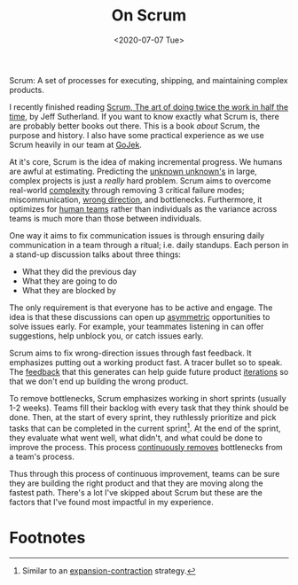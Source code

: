 #+hugo_base_dir: ../
#+date: <2020-07-07 Tue>
#+hugo_tags: essay process tech
#+hugo_categories: essay
#+TITLE: On Scrum

  Scrum: A set of processes for executing, shipping, and maintaining complex products.

  I recently finished reading [[https://www.goodreads.com/book/show/19288230-scrum][Scrum, The art of doing twice the work in half the time]], by Jeff Sutherland. If you want to know exactly what Scrum is, there are probably better books out there. This is a book /about/ Scrum, the purpose and history. I also have some practical experience as we use Scrum heavily in our team at [[https://blog.gojekengineering.com/the-process-behind-program-management-b15458b1040f][GoJek]].
 
  At it's core, Scrum is the idea of making incremental progress. We humans are awful at estimating. Predicting the [[file:book-review:-the-black-swan.org][unknown unknown's]] in large, complex projects is just a /really/ hard problem. Scrum aims to overcome real-world [[file:complexity.org][complexity]] through removing 3 critical failure modes; miscommunication, [[file:direction-vs-velocity.org][wrong direction]], and bottlenecks. Furthermore, it optimizes for [[file:human-teams.org][human teams]] rather than individuals as the variance across teams is much more than those between individuals.

  One way it aims to fix communication issues is through ensuring daily communication in a team through a ritual; i.e. daily standups. Each person in a stand-up discussion talks about three things:
  - What they did the previous day
  - What they are going to do
  - What they are blocked by
  The only requirement is that everyone has to be active and engage. The idea is that these discussions can open up [[file:on-asymmetries.org][asymmetric]] opportunities to solve issues early. For example, your teammates listening in can offer suggestions, help unblock you, or catch issues early.

  Scrum aims to fix wrong-direction issues through fast feedback. It emphasizes putting out a working product fast. A tracer bullet so to speak. The [[file:feedback-and-magic.org][feedback]] that this generates can help guide future product [[file:on-tinkering.org][iterations]] so that we don't end up building the wrong product.
 
  To remove bottlenecks, Scrum emphasizes working in short sprints (usually 1-2 weeks). Teams fill their backlog with every task that they think should be done. Then, at the start of every sprint, they ruthlessly prioritize and pick tasks that can be completed in the current sprint[fn:1]. At the end of the sprint, they evaluate what went well, what didn't, and what could be done to improve the process. This process [[file:via-negativa.org][continuously removes]] bottlenecks from a team's process.
 
  Thus through this process of continuous improvement, teams can be sure they are building the right product and that they are moving along the fastest path. There's a lot I've skipped about Scrum but these are the factors that I've found most impactful in my experience.

* Footnotes

[fn:1] Similar to an [[file:black-and-white-barbells.org][expansion-contraction]] strategy.
